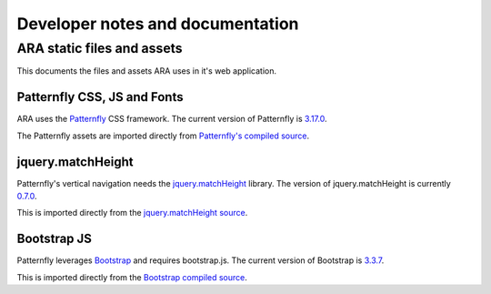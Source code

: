 Developer notes and documentation
=================================

ARA static files and assets
---------------------------

This documents the files and assets ARA uses in it's web application.

Patternfly CSS, JS and Fonts
~~~~~~~~~~~~~~~~~~~~~~~~~~~~

ARA uses the Patternfly_ CSS framework.
The current version of Patternfly is `3.17.0`_.

The Patternfly assets are imported directly from
`Patternfly's compiled source`_.

.. _Patternfly: http://www.patternfly.org/#_
.. _3.17.0: https://github.com/patternfly/patternfly/releases/tag/v3.17.0
.. _Patternfly's compiled source: https://github.com/patternfly/patternfly/tree/v3.17.0/dist

jquery.matchHeight
~~~~~~~~~~~~~~~~~~

Patternfly's vertical navigation needs the `jquery.matchHeight`_ library.
The version of jquery.matchHeight is currently `0.7.0`_.

This is imported directly from the `jquery.matchHeight source`_.

.. _jquery.matchHeight: https://github.com/liabru/jquery-match-height
.. _0.7.0: https://github.com/liabru/jquery-match-height/releases/tag/0.7.0
.. _jquery.matchHeight source: https://github.com/liabru/jquery-match-height/tree/0.7.0

Bootstrap JS
~~~~~~~~~~~~

Patternfly leverages Bootstrap_ and requires bootstrap.js.
The current version of Bootstrap is `3.3.7`_.

This is imported directly from the `Bootstrap compiled source`_.

.. _Bootstrap: http://getbootstrap.com/
.. _3.3.7: https://github.com/twbs/bootstrap/releases/tag/v3.3.7
.. _Bootstrap compiled source: https://github.com/twbs/bootstrap/tree/v3.3.7/dist
